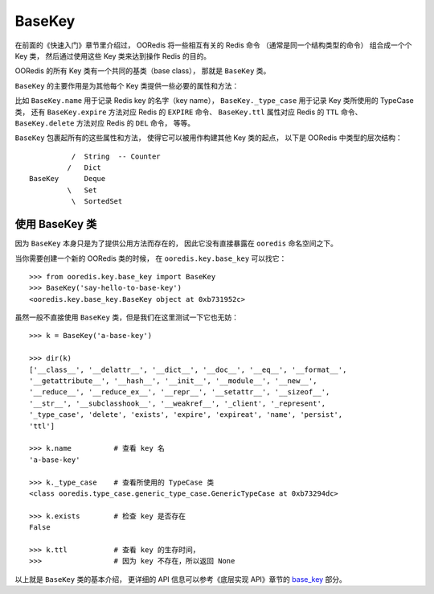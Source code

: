 BaseKey
========

在前面的《快速入门》章节里介绍过，
OORedis 将一些相互有关的 Redis 命令
（通常是同一个结构类型的命令）
组合成一个个 Key 类，
然后通过使用这些 Key 类来达到操作 Redis 的目的。

OORedis 的所有 Key 类有一个共同的基类（base class），
那就是 ``BaseKey`` 类。

``BaseKey`` 的主要作用是为其他每个 Key 类提供一些必要的属性和方法：

比如 ``BaseKey.name`` 用于记录 Redis key 的名字（key name），
``BaseKey._type_case`` 用于记录 Key 类所使用的 TypeCase 类，
还有 ``BaseKey.expire`` 方法对应 Redis 的 ``EXPIRE`` 命令、
``BaseKey.ttl`` 属性对应 Redis 的 ``TTL`` 命令、
``BaseKey.delete`` 方法对应 Redis 的 ``DEL`` 命令，
等等。

``BaseKey`` 包裹起所有的这些属性和方法，
使得它可以被用作构建其他 Key 类的起点，
以下是 OORedis 中类型的层次结构：

::

              /  String  -- Counter
             /   Dict
    BaseKey      Deque
             \   Set
              \  SortedSet


使用 BaseKey 类
--------------------

因为 ``BaseKey`` 本身只是为了提供公用方法而存在的，
因此它没有直接暴露在 ``ooredis`` 命名空间之下。


当你需要创建一个新的 OORedis 类的时候，
在 ``ooredis.key.base_key`` 可以找它：

::

    >>> from ooredis.key.base_key import BaseKey
    >>> BaseKey('say-hello-to-base-key')
    <ooredis.key.base_key.BaseKey object at 0xb731952c>

虽然一般不直接使用 ``BaseKey`` 类，但是我们在这里测试一下它也无妨：

::

    >>> k = BaseKey('a-base-key')

    >>> dir(k)
    ['__class__', '__delattr__', '__dict__', '__doc__', '__eq__', '__format__',
    '__getattribute__', '__hash__', '__init__', '__module__', '__new__',
    '__reduce__', '__reduce_ex__', '__repr__', '__setattr__', '__sizeof__',
    '__str__', '__subclasshook__', '__weakref__', '_client', '_represent',
    '_type_case', 'delete', 'exists', 'expire', 'expireat', 'name', 'persist',
    'ttl']

    >>> k.name          # 查看 key 名
    'a-base-key'

    >>> k._type_case    # 查看所使用的 TypeCase 类
    <class ooredis.type_case.generic_type_case.GenericTypeCase at 0xb73294dc>

    >>> k.exists        # 检查 key 是否存在
    False

    >>> k.ttl           # 查看 key 的生存时间，
    >>>                 # 因为 key 不存在，所以返回 None


以上就是 ``BaseKey`` 类的基本介绍，
更详细的 API 信息可以参考《底层实现 API》章节的 `base_key
<./api/ooredis.key.html#module-ooredis.key.base_key>`_ 部分。
